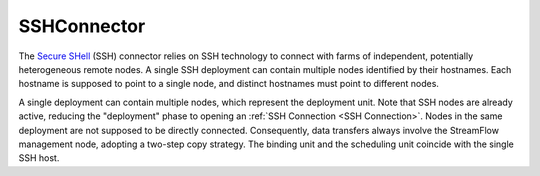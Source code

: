 =============
SSHConnector
=============

The `Secure SHell <https://en.wikipedia.org/wiki/Secure_Shell>`_ (SSH) connector relies on SSH technology to connect with farms of independent, potentially heterogeneous remote nodes. A single SSH deployment can contain multiple nodes identified by their hostnames. Each hostname is supposed to point to a single node, and distinct hostnames must point to different nodes.

A single deployment can contain multiple nodes, which represent the deployment unit. Note that SSH nodes are already active, reducing the "deployment" phase to opening an :ref:`SSH Connection <SSH Connection>`. Nodes in the same deployment are not supposed to be directly connected. Consequently, data transfers always involve the StreamFlow management node, adopting a two-step copy strategy. The binding unit and the scheduling unit coincide with the single SSH host.

.. jsonschema:: https://streamflow.di.unito.it/schemas/deployment/connector/ssh.json
    :lift_description: true
    :lift_definitions: true
    :auto_reference: true
    :auto_target: true
